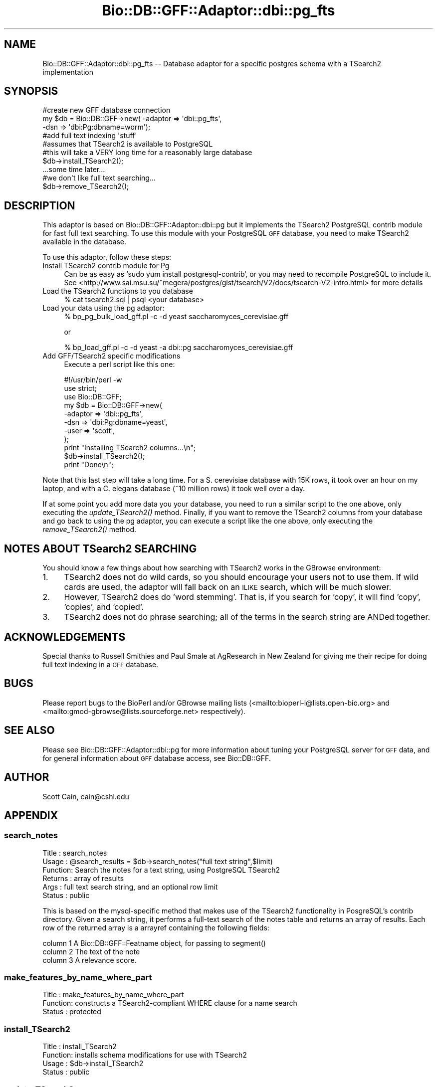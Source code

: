 .\" Automatically generated by Pod::Man 4.09 (Pod::Simple 3.35)
.\"
.\" Standard preamble:
.\" ========================================================================
.de Sp \" Vertical space (when we can't use .PP)
.if t .sp .5v
.if n .sp
..
.de Vb \" Begin verbatim text
.ft CW
.nf
.ne \\$1
..
.de Ve \" End verbatim text
.ft R
.fi
..
.\" Set up some character translations and predefined strings.  \*(-- will
.\" give an unbreakable dash, \*(PI will give pi, \*(L" will give a left
.\" double quote, and \*(R" will give a right double quote.  \*(C+ will
.\" give a nicer C++.  Capital omega is used to do unbreakable dashes and
.\" therefore won't be available.  \*(C` and \*(C' expand to `' in nroff,
.\" nothing in troff, for use with C<>.
.tr \(*W-
.ds C+ C\v'-.1v'\h'-1p'\s-2+\h'-1p'+\s0\v'.1v'\h'-1p'
.ie n \{\
.    ds -- \(*W-
.    ds PI pi
.    if (\n(.H=4u)&(1m=24u) .ds -- \(*W\h'-12u'\(*W\h'-12u'-\" diablo 10 pitch
.    if (\n(.H=4u)&(1m=20u) .ds -- \(*W\h'-12u'\(*W\h'-8u'-\"  diablo 12 pitch
.    ds L" ""
.    ds R" ""
.    ds C` ""
.    ds C' ""
'br\}
.el\{\
.    ds -- \|\(em\|
.    ds PI \(*p
.    ds L" ``
.    ds R" ''
.    ds C`
.    ds C'
'br\}
.\"
.\" Escape single quotes in literal strings from groff's Unicode transform.
.ie \n(.g .ds Aq \(aq
.el       .ds Aq '
.\"
.\" If the F register is >0, we'll generate index entries on stderr for
.\" titles (.TH), headers (.SH), subsections (.SS), items (.Ip), and index
.\" entries marked with X<> in POD.  Of course, you'll have to process the
.\" output yourself in some meaningful fashion.
.\"
.\" Avoid warning from groff about undefined register 'F'.
.de IX
..
.if !\nF .nr F 0
.if \nF>0 \{\
.    de IX
.    tm Index:\\$1\t\\n%\t"\\$2"
..
.    if !\nF==2 \{\
.        nr % 0
.        nr F 2
.    \}
.\}
.\"
.\" Accent mark definitions (@(#)ms.acc 1.5 88/02/08 SMI; from UCB 4.2).
.\" Fear.  Run.  Save yourself.  No user-serviceable parts.
.    \" fudge factors for nroff and troff
.if n \{\
.    ds #H 0
.    ds #V .8m
.    ds #F .3m
.    ds #[ \f1
.    ds #] \fP
.\}
.if t \{\
.    ds #H ((1u-(\\\\n(.fu%2u))*.13m)
.    ds #V .6m
.    ds #F 0
.    ds #[ \&
.    ds #] \&
.\}
.    \" simple accents for nroff and troff
.if n \{\
.    ds ' \&
.    ds ` \&
.    ds ^ \&
.    ds , \&
.    ds ~ ~
.    ds /
.\}
.if t \{\
.    ds ' \\k:\h'-(\\n(.wu*8/10-\*(#H)'\'\h"|\\n:u"
.    ds ` \\k:\h'-(\\n(.wu*8/10-\*(#H)'\`\h'|\\n:u'
.    ds ^ \\k:\h'-(\\n(.wu*10/11-\*(#H)'^\h'|\\n:u'
.    ds , \\k:\h'-(\\n(.wu*8/10)',\h'|\\n:u'
.    ds ~ \\k:\h'-(\\n(.wu-\*(#H-.1m)'~\h'|\\n:u'
.    ds / \\k:\h'-(\\n(.wu*8/10-\*(#H)'\z\(sl\h'|\\n:u'
.\}
.    \" troff and (daisy-wheel) nroff accents
.ds : \\k:\h'-(\\n(.wu*8/10-\*(#H+.1m+\*(#F)'\v'-\*(#V'\z.\h'.2m+\*(#F'.\h'|\\n:u'\v'\*(#V'
.ds 8 \h'\*(#H'\(*b\h'-\*(#H'
.ds o \\k:\h'-(\\n(.wu+\w'\(de'u-\*(#H)/2u'\v'-.3n'\*(#[\z\(de\v'.3n'\h'|\\n:u'\*(#]
.ds d- \h'\*(#H'\(pd\h'-\w'~'u'\v'-.25m'\f2\(hy\fP\v'.25m'\h'-\*(#H'
.ds D- D\\k:\h'-\w'D'u'\v'-.11m'\z\(hy\v'.11m'\h'|\\n:u'
.ds th \*(#[\v'.3m'\s+1I\s-1\v'-.3m'\h'-(\w'I'u*2/3)'\s-1o\s+1\*(#]
.ds Th \*(#[\s+2I\s-2\h'-\w'I'u*3/5'\v'-.3m'o\v'.3m'\*(#]
.ds ae a\h'-(\w'a'u*4/10)'e
.ds Ae A\h'-(\w'A'u*4/10)'E
.    \" corrections for vroff
.if v .ds ~ \\k:\h'-(\\n(.wu*9/10-\*(#H)'\s-2\u~\d\s+2\h'|\\n:u'
.if v .ds ^ \\k:\h'-(\\n(.wu*10/11-\*(#H)'\v'-.4m'^\v'.4m'\h'|\\n:u'
.    \" for low resolution devices (crt and lpr)
.if \n(.H>23 .if \n(.V>19 \
\{\
.    ds : e
.    ds 8 ss
.    ds o a
.    ds d- d\h'-1'\(ga
.    ds D- D\h'-1'\(hy
.    ds th \o'bp'
.    ds Th \o'LP'
.    ds ae ae
.    ds Ae AE
.\}
.rm #[ #] #H #V #F C
.\" ========================================================================
.\"
.IX Title "Bio::DB::GFF::Adaptor::dbi::pg_fts 3"
.TH Bio::DB::GFF::Adaptor::dbi::pg_fts 3 "2019-10-27" "perl v5.26.2" "User Contributed Perl Documentation"
.\" For nroff, turn off justification.  Always turn off hyphenation; it makes
.\" way too many mistakes in technical documents.
.if n .ad l
.nh
.SH "NAME"
Bio::DB::GFF::Adaptor::dbi::pg_fts \-\- Database adaptor for a specific postgres schema with a TSearch2 implementation
.SH "SYNOPSIS"
.IX Header "SYNOPSIS"
.Vb 3
\&    #create new GFF database connection
\&    my $db      = Bio::DB::GFF\->new( \-adaptor => \*(Aqdbi::pg_fts\*(Aq,
\&                                     \-dsn     => \*(Aqdbi:Pg:dbname=worm\*(Aq);
\&
\&    #add full text indexing \*(Aqstuff\*(Aq
\&    #assumes that TSearch2 is available to PostgreSQL
\&    #this will take a VERY long time for a reasonably large database
\&    $db\->install_TSearch2();
\&
\&    ...some time later...
\&    #we don\*(Aqt like full text searching...
\&    $db\->remove_TSearch2();
.Ve
.SH "DESCRIPTION"
.IX Header "DESCRIPTION"
This adaptor is based on Bio::DB::GFF::Adaptor::dbi::pg but it implements
the TSearch2 PostgreSQL contrib module for fast full text searching.  To
use this module with your PostgreSQL \s-1GFF\s0 database, you need to make
TSearch2 available in the database.
.PP
To use this adaptor, follow these steps:
.IP "Install TSearch2 contrib module for Pg" 4
.IX Item "Install TSearch2 contrib module for Pg"
Can be as easy as `sudo yum install postgresql\-contrib`, or you may
need to recompile PostgreSQL to include it.  See
<http://www.sai.msu.su/~megera/postgres/gist/tsearch/V2/docs/tsearch\-V2\-intro.html>
for more details
.IP "Load the TSearch2 functions to you database" 4
.IX Item "Load the TSearch2 functions to you database"
.Vb 1
\&  % cat tsearch2.sql | psql <your database>
.Ve
.IP "Load your data using the pg adaptor:" 4
.IX Item "Load your data using the pg adaptor:"
.Vb 1
\& % bp_pg_bulk_load_gff.pl \-c \-d yeast saccharomyces_cerevisiae.gff
.Ve
.Sp
or
.Sp
.Vb 1
\& % bp_load_gff.pl \-c \-d yeast \-a dbi::pg saccharomyces_cerevisiae.gff
.Ve
.IP "Add GFF/TSearch2 specific modifications" 4
.IX Item "Add GFF/TSearch2 specific modifications"
Execute a perl script like this one:
.Sp
.Vb 2
\&  #!/usr/bin/perl \-w
\&  use strict;
\&
\&  use Bio::DB::GFF;
\&
\&  my $db = Bio::DB::GFF\->new(
\&      \-adaptor   => \*(Aqdbi::pg_fts\*(Aq,
\&      \-dsn       => \*(Aqdbi:Pg:dbname=yeast\*(Aq,
\&      \-user      => \*(Aqscott\*(Aq,
\&    );
\&
\&  print "Installing TSearch2 columns...\en";
\&
\&  $db\->install_TSearch2();
\&
\&  print "Done\en";
.Ve
.PP
Note that this last step will take a long time.  For a S. cerevisiae
database with 15K rows, it took over an hour on my laptop, and
with a C. elegans database (~10 million rows) it took well over a day.
.PP
If at some point you add more data you your database, you need to run
a similar script to the one above, only executing the \fIupdate_TSearch2()\fR
method.  Finally, if you want to remove the TSearch2 columns from your 
database and go back to using the pg adaptor, you can execute a script
like the one above, only executing the \fIremove_TSearch2()\fR method.
.SH "NOTES ABOUT TSearch2 SEARCHING"
.IX Header "NOTES ABOUT TSearch2 SEARCHING"
You should know a few things about how searching with TSearch2 works in
the GBrowse environment:
.IP "1." 4
TSearch2 does not do wild cards, so you should encourage your users not
to use them.  If wild cards are used, the adaptor will fall back on 
an \s-1ILIKE\s0 search, which will be much slower.
.IP "2." 4
However, TSearch2 does do 'word stemming'.  That is, if you search
for 'copy', it will find 'copy', 'copies', and 'copied'.
.IP "3." 4
TSearch2 does not do phrase searching; all of the terms in the
search string are ANDed together.
.SH "ACKNOWLEDGEMENTS"
.IX Header "ACKNOWLEDGEMENTS"
Special thanks to Russell Smithies and Paul Smale at AgResearch in
New Zealand for giving me their recipe for doing full text indexing
in a \s-1GFF\s0 database.
.SH "BUGS"
.IX Header "BUGS"
Please report bugs to the BioPerl and/or GBrowse mailing lists
(<mailto:bioperl\-l@lists.open\-bio.org> and <mailto:gmod\-gbrowse@lists.sourceforge.net>
respectively).
.SH "SEE ALSO"
.IX Header "SEE ALSO"
Please see Bio::DB::GFF::Adaptor::dbi::pg for more information
about tuning your PostgreSQL server for \s-1GFF\s0 data, and for general
information about \s-1GFF\s0 database access, see Bio::DB::GFF.
.SH "AUTHOR"
.IX Header "AUTHOR"
Scott Cain, cain@cshl.edu
.SH "APPENDIX"
.IX Header "APPENDIX"
.SS "search_notes"
.IX Subsection "search_notes"
.Vb 6
\& Title   : search_notes
\& Usage   : @search_results = $db\->search_notes("full text string",$limit)
\& Function: Search the notes for a text string, using PostgreSQL TSearch2
\& Returns : array of results
\& Args    : full text search string, and an optional row limit
\& Status  : public
.Ve
.PP
This is based on the mysql-specific method that makes use of the TSearch2
functionality in PosgreSQL's contrib directory. Given a search string,
it performs a full-text search of the notes table and returns an array
of results.  Each row of the returned array is a arrayref containing
the following fields:
.PP
.Vb 3
\&  column 1   A Bio::DB::GFF::Featname object, for passing to segment()
\&  column 2   The text of the note
\&  column 3   A relevance score.
.Ve
.SS "make_features_by_name_where_part"
.IX Subsection "make_features_by_name_where_part"
.Vb 3
\& Title   : make_features_by_name_where_part
\& Function: constructs a TSearch2\-compliant WHERE clause for a name search
\& Status  : protected
.Ve
.SS "install_TSearch2"
.IX Subsection "install_TSearch2"
.Vb 4
\& Title   : install_TSearch2
\& Function: installs schema modifications for use with TSearch2
\& Usage   : $db\->install_TSearch2
\& Status  : public
.Ve
.SS "update_TSearch2"
.IX Subsection "update_TSearch2"
.Vb 4
\& Title   : update_TSearch2
\& Function: Updates TSearch2 columns
\& Usage   : $db\->update_TSearch2
\& Status  : public
.Ve
.SS "remove_TSearch2"
.IX Subsection "remove_TSearch2"
.Vb 4
\& Title   : remove_TSearch2
\& Function: Removes TSearch2 columns
\& Usage   : $db\->remove_TSearch2
\& Status  : public
.Ve
